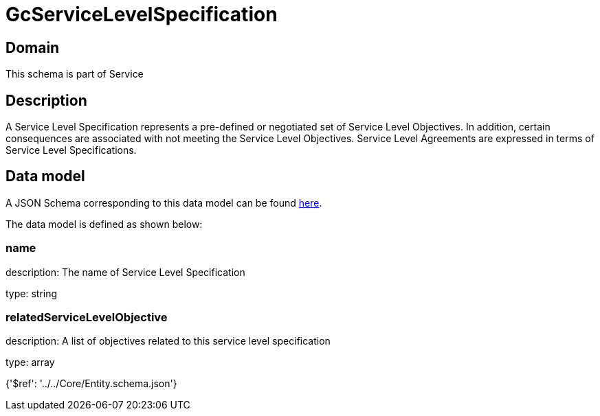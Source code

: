 = GcServiceLevelSpecification

[#domain]
== Domain

This schema is part of Service

[#description]
== Description

A Service Level Specification represents a pre-defined or negotiated set of Service Level 
Objectives. In addition, certain consequences are associated with not meeting the Service Level 
Objectives. Service Level Agreements are expressed in terms of Service Level Specifications.


[#data_model]
== Data model

A JSON Schema corresponding to this data model can be found https://tmforum.org[here].

The data model is defined as shown below:


=== name
description: The name of Service Level Specification

type: string


=== relatedServiceLevelObjective
description: A list of objectives related to this service level specification

type: array


{&#x27;$ref&#x27;: &#x27;../../Core/Entity.schema.json&#x27;}
